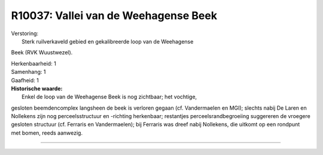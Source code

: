 R10037: Vallei van de Weehagense Beek
=====================================

| Verstoring:
|  Sterk ruilverkaveld gebied en gekalibreerde loop van de Weehagense
Beek (RVK Wuustwezel).

| Herkenbaarheid: 1

| Samenhang: 1

| Gaafheid: 1

| **Historische waarde:**
|  Enkel de loop van de Weehagense Beek is nog zichtbaar; het vochtige,
gesloten beemdencomplex langsheen de beek is verloren gegaan (cf.
Vandermaelen en MGI); slechts nabij De Laren en Nollekens zijn nog
perceelsstructuur en -richting herkenbaar; restantjes
perceelsrandbegroeiing suggereren de vroegere gesloten structuur (cf.
Ferraris en Vandermaelen); bij Ferraris was dreef nabij Nollekens, die
uitkomt op een rondpunt met bomen, reeds aanwezig.

--------------

